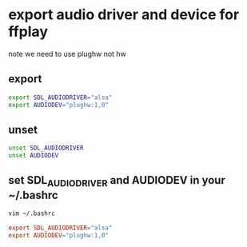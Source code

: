#+STARTUP: content
* export audio driver and device for ffplay

note we need to use plughw not hw

** export

#+begin_src sh
export SDL_AUDIODRIVER="alsa"
export AUDIODEV="plughw:1,0"
#+end_src

** unset 

#+begin_src sh
unset SDL_AUDIODRIVER
unset AUDIODEV
#+end_src

** set SDL_AUDIODRIVER and AUDIODEV in your ~/.bashrc

#+begin_src sh
vim ~/.bashrc
#+end_src

#+begin_src conf
export SDL_AUDIODRIVER="alsa"
export AUDIODEV="plughw:1,0"
#+end_src
